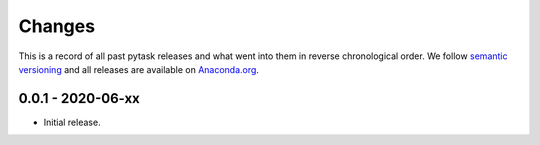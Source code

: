 Changes
=======

This is a record of all past pytask releases and what went into them in reverse
chronological order. We follow `semantic versioning <https://semver.org/>`_ and all
releases are available on `Anaconda.org <https://anaconda.org/pytask/pytask>`_.


0.0.1 - 2020-06-xx
------------------

- Initial release.

